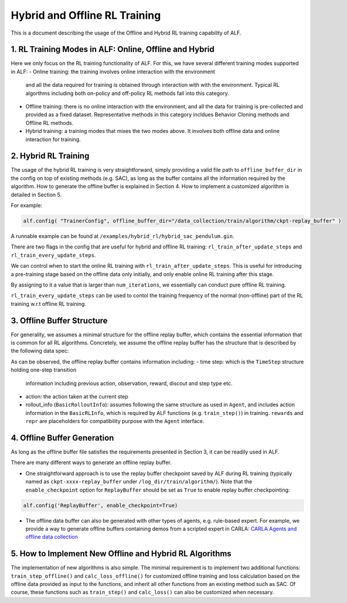 Hybrid and Offline RL Training
================================

This is a document describing the usage of the Offline and Hybrid RL training
capability of ALF.


1. RL Training Modes in ALF: Online, Offline and Hybrid
--------------------------------------------------------
Here we only focus on the RL training functionality of ALF. For this, we
have several different training modes supported in ALF:
- Online training: the training involves online interaction with the environment
  and all the data required for training is obtained through interaction with
  with the environment. Typical RL algorthms including both on-policy and
  off-policy RL methods fall into this category.
- Offline training: there is no online interaction with the environment, and all
  the data for training is pre-collected and provided as a fixed dataset.
  Representative methods in this category incldues Behavior Cloning methods and
  Offline RL methods.
- Hybrid training: a training modes that mixes the two modes above. It involves
  both offline data and online interaction for training.


2. Hybrid RL Training
-----------------------
The usage of the hybrid RL training is very straightforward, simply providing a
valid file path to ``offline_buffer_dir`` in the config on top of existing
methods (e.g. SAC), as long as the buffer contains all the information required
by the algorithm. How to generate the offline buffer is explained in Section 4.
How to implement a customized algorithm is detailed in Section 5.

For example:

.. code-block:: python

    alf.config( "TrainerConfig", offline_buffer_dir="/data_collection/train/algorithm/ckpt-replay_buffer" )

A runnable example can be found at ``/examples/hybrid_rl/hybrid_sac_pendulum.gin``.



There are two flags in the config that are useful for hybrid and offline RL
training: ``rl_train_after_update_steps`` and ``rl_train_every_update_steps``.

We can control when to start the online RL training with
``rl_train_after_update_steps``.
This is useful for introducing a pre-training stage based on the offline data
only initially, and only enable online RL training after this stage.

By assigning to it a value that is larger than ``num_iterations``,
we essentially can conduct pure offline RL training.

``rl_train_every_update_steps`` can be used to contol the training frequency
of the normal (non-offline) part of the RL training w.r.t offline RL training.



3. Offline Buffer Structure
-------------------------------------------------
For generality, we assumes a minimal structure for the offline replay buffer,
which contains the essential information that is common for all RL algorithms.
Concretely, we assume the offline replay buffer has the structure that is
described by the following data spec:

.. code-block:: python
    offline_buffer_data_spec = Experience(
                                time_step=time_step_spec,
                                action=self._action_spec,
                                rollout_info=BasicRolloutInfo(
                                    rl=BasicRLInfo(action=self._action_spec),
                                    rewards={},
                                    repr={},
                                ))

As can be observed, the offline replay buffer contains information including:
- time step: which is the ``TimeStep`` structure holding one-step transition
  information including previous action, observation, reward, discout
  and step type etc.
- action: the action taken at the current step
- rollout_info (``BasicRolloutInfo``): assumes following the same structure as
  used in ``Agent``, and includes action information in the ``BasicRLInfo``,
  which is required by ALF functions (e.g. ``train_step()``) in training.
  ``rewards`` and ``repr`` are placeholders for compatibility purpose with
  the ``Agent`` interface.



4. Offline Buffer Generation
------------------------------
As long as the offline buffer file satisfies the requirements presented in
Section 3, it can be readily used in ALF.

There are many different ways to generate an offline replay buffer.

- One straightforward approach is to use the replay buffer checkpoint saved by
  ALF during RL training (typically named as ``ckpt-xxxx-replay_buffer``
  under ``/log_dir/train/algorithm/``).
  Note that the ``enable_checkpoint`` option for ``ReplayBuffer`` should be set
  as ``True`` to enable replay buffer checkpointing:

.. code-block:: python

    alf.config('ReplayBuffer', enable_checkpoint=True)


- The offline data buffer can also be generated with other types of agents,
  e.g. rule-based expert. For example, we provide a way to generate offline
  buffers containing demos from a scripted expert in CARLA:
  `CARLA Agents and offline data collection <https://github.com/HorizonRobotics/alf/pull/1160>`_



5. How to Implement New Offline and Hybrid RL Algorithms
------------------------------------------------------------
The implementation of new algorithms is also simple.
The minimal requirement is to implement two additional functions:
``train_step_offline()`` and ``calc_loss_offline()`` for customized offline
training and loss calculation based on the offline data provided as input to
the functions, and inherit all other functions from an existing method such as
SAC. Of course, these functions such as ``train_step()`` and ``calc_loss()``
can also be customized when necessary.


